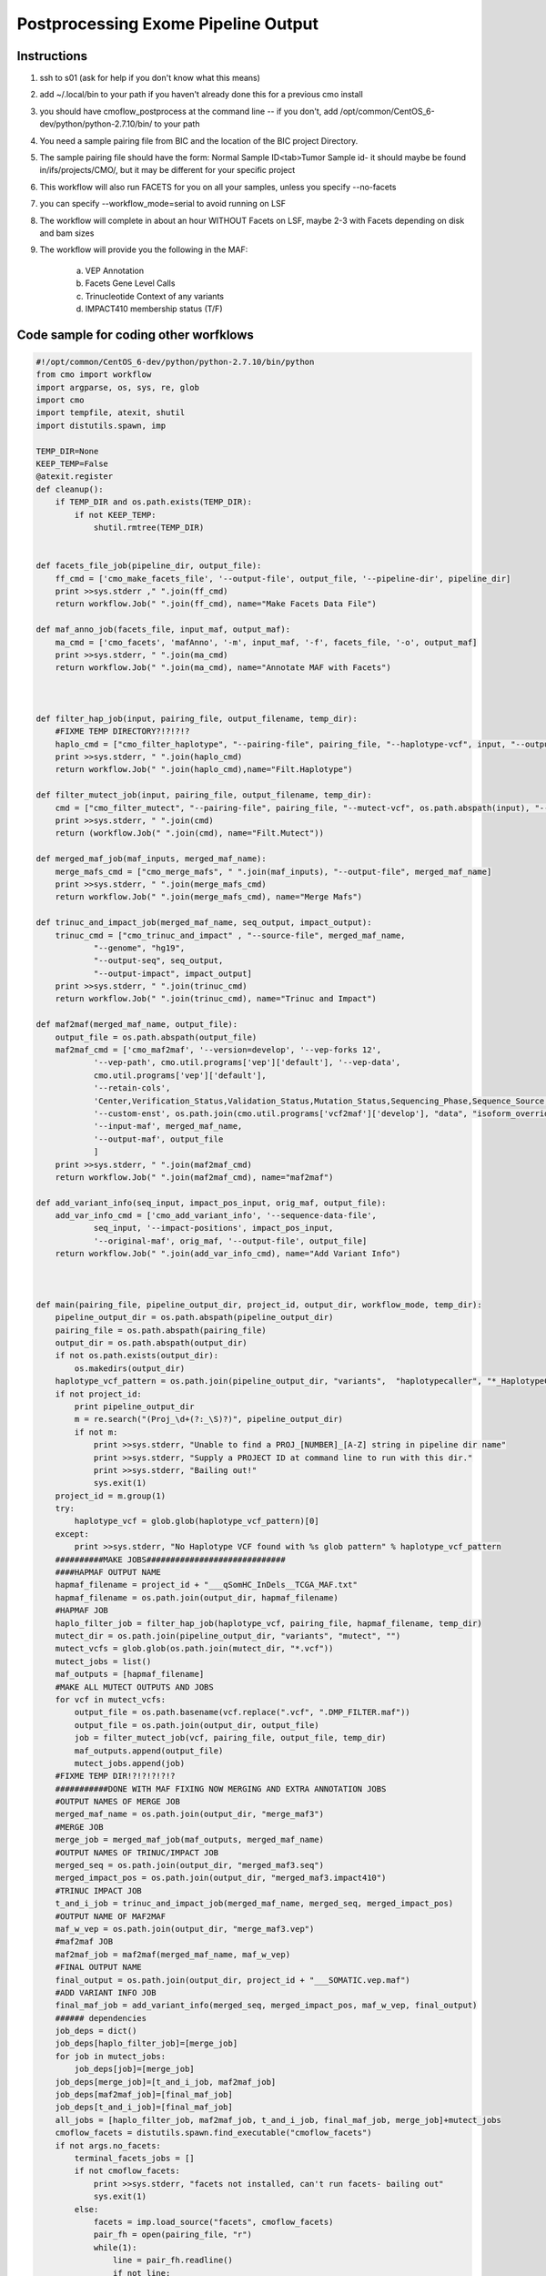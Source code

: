 =========================
Postprocessing Exome Pipeline Output
=========================
Instructions
###########################

1. ssh to s01 (ask for help if you don't know what this means)
2. add ~/.local/bin to your path if you haven't already done this for a previous cmo install
3. you should have cmoflow_postprocess at the command line -- if you don't, add /opt/common/CentOS_6-dev/python/python-2.7.10/bin/ to your path
4. You need a sample pairing file from BIC and the location of the BIC project Directory.
5. The sample pairing file should have the form: Normal Sample ID<tab>Tumor Sample id- it should maybe be found in/ifs/projects/CMO/, but it may be different for your specific project
6. This workflow will also run FACETS for you on all your samples, unless you specify --no-facets
7. you can specify --workflow_mode=serial to avoid running on LSF 
8. The workflow will complete in about an hour WITHOUT Facets on LSF, maybe 2-3 with Facets depending on disk and bam sizes
9. The workflow will provide you the following in the MAF:

    a) VEP Annotation
    b) Facets Gene Level Calls
    c) Trinucleotide Context of any variants
    d) IMPACT410 membership status (T/F)


.. image:: images/TvceW.gif


Code sample for coding other worfklows
#########################################

.. code-block:: python

    #!/opt/common/CentOS_6-dev/python/python-2.7.10/bin/python
    from cmo import workflow
    import argparse, os, sys, re, glob
    import cmo 
    import tempfile, atexit, shutil
    import distutils.spawn, imp

    TEMP_DIR=None
    KEEP_TEMP=False
    @atexit.register
    def cleanup():
        if TEMP_DIR and os.path.exists(TEMP_DIR):
            if not KEEP_TEMP:
                shutil.rmtree(TEMP_DIR)
        

    def facets_file_job(pipeline_dir, output_file):
        ff_cmd = ['cmo_make_facets_file', '--output-file', output_file, '--pipeline-dir', pipeline_dir]
        print >>sys.stderr ," ".join(ff_cmd)
        return workflow.Job(" ".join(ff_cmd), name="Make Facets Data File")

    def maf_anno_job(facets_file, input_maf, output_maf):
        ma_cmd = ['cmo_facets', 'mafAnno', '-m', input_maf, '-f', facets_file, '-o', output_maf]
        print >>sys.stderr, " ".join(ma_cmd)
        return workflow.Job(" ".join(ma_cmd), name="Annotate MAF with Facets")



    def filter_hap_job(input, pairing_file, output_filename, temp_dir):
        #FIXME TEMP DIRECTORY?!?!?!?
        haplo_cmd = ["cmo_filter_haplotype", "--pairing-file", pairing_file, "--haplotype-vcf", input, "--output-file", output_filename, "--temp-dir", temp_dir]
        print >>sys.stderr, " ".join(haplo_cmd)
        return workflow.Job(" ".join(haplo_cmd),name="Filt.Haplotype")

    def filter_mutect_job(input, pairing_file, output_filename, temp_dir):
        cmd = ["cmo_filter_mutect", "--pairing-file", pairing_file, "--mutect-vcf", os.path.abspath(input), "--output-file", output_filename, '--temp-dir', temp_dir ]
        print >>sys.stderr, " ".join(cmd)
        return (workflow.Job(" ".join(cmd), name="Filt.Mutect"))

    def merged_maf_job(maf_inputs, merged_maf_name):
        merge_mafs_cmd = ["cmo_merge_mafs", " ".join(maf_inputs), "--output-file", merged_maf_name]
        print >>sys.stderr, " ".join(merge_mafs_cmd)
        return workflow.Job(" ".join(merge_mafs_cmd), name="Merge Mafs")

    def trinuc_and_impact_job(merged_maf_name, seq_output, impact_output):
        trinuc_cmd = ["cmo_trinuc_and_impact" , "--source-file", merged_maf_name, 
                "--genome", "hg19", 
                "--output-seq", seq_output, 
                "--output-impact", impact_output]
        print >>sys.stderr, " ".join(trinuc_cmd)
        return workflow.Job(" ".join(trinuc_cmd), name="Trinuc and Impact")

    def maf2maf(merged_maf_name, output_file):
        output_file = os.path.abspath(output_file)
        maf2maf_cmd = ['cmo_maf2maf', '--version=develop', '--vep-forks 12', 
                '--vep-path', cmo.util.programs['vep']['default'], '--vep-data', 
                cmo.util.programs['vep']['default'], 
                '--retain-cols', 
                'Center,Verification_Status,Validation_Status,Mutation_Status,Sequencing_Phase,Sequence_Source,Validation_Method,Score,BAM_file,Sequencer,Tumor_Sample_UUID,Matched_Norm_Sample_UUID,Caller',
                '--custom-enst', os.path.join(cmo.util.programs['vcf2maf']['develop'], "data", "isoform_overrides_at_mskcc"),
                '--input-maf', merged_maf_name,
                '--output-maf', output_file
                ]
        print >>sys.stderr, " ".join(maf2maf_cmd)
        return workflow.Job(" ".join(maf2maf_cmd), name="maf2maf")

    def add_variant_info(seq_input, impact_pos_input, orig_maf, output_file):
        add_var_info_cmd = ['cmo_add_variant_info', '--sequence-data-file',
                seq_input, '--impact-positions', impact_pos_input,
                '--original-maf', orig_maf, '--output-file', output_file]
        return workflow.Job(" ".join(add_var_info_cmd), name="Add Variant Info")



    def main(pairing_file, pipeline_output_dir, project_id, output_dir, workflow_mode, temp_dir):
        pipeline_output_dir = os.path.abspath(pipeline_output_dir)
        pairing_file = os.path.abspath(pairing_file)
        output_dir = os.path.abspath(output_dir)
        if not os.path.exists(output_dir):
            os.makedirs(output_dir)
        haplotype_vcf_pattern = os.path.join(pipeline_output_dir, "variants",  "haplotypecaller", "*_HaplotypeCaller.vcf")
        if not project_id:
            print pipeline_output_dir
            m = re.search("(Proj_\d+(?:_\S)?)", pipeline_output_dir)
            if not m:
                print >>sys.stderr, "Unable to find a PROJ_[NUMBER]_[A-Z] string in pipeline dir name"
                print >>sys.stderr, "Supply a PROJECT ID at command line to run with this dir."
                print >>sys.stderr, "Bailing out!"
                sys.exit(1)
        project_id = m.group(1)
        try:
            haplotype_vcf = glob.glob(haplotype_vcf_pattern)[0]
        except:
            print >>sys.stderr, "No Haplotype VCF found with %s glob pattern" % haplotype_vcf_pattern
        ##########MAKE JOBS#############################
        ####HAPMAF OUTPUT NAME
        hapmaf_filename = project_id + "___qSomHC_InDels__TCGA_MAF.txt"
        hapmaf_filename = os.path.join(output_dir, hapmaf_filename)
        #HAPMAF JOB
        haplo_filter_job = filter_hap_job(haplotype_vcf, pairing_file, hapmaf_filename, temp_dir)
        mutect_dir = os.path.join(pipeline_output_dir, "variants", "mutect", "")
        mutect_vcfs = glob.glob(os.path.join(mutect_dir, "*.vcf"))
        mutect_jobs = list()
        maf_outputs = [hapmaf_filename]
        #MAKE ALL MUTECT OUTPUTS AND JOBS
        for vcf in mutect_vcfs:
            output_file = os.path.basename(vcf.replace(".vcf", ".DMP_FILTER.maf"))
            output_file = os.path.join(output_dir, output_file)
            job = filter_mutect_job(vcf, pairing_file, output_file, temp_dir)
            maf_outputs.append(output_file)
            mutect_jobs.append(job)
        #FIXME TEMP DIR!?!?!?!?!?
        ###########DONE WITH MAF FIXING NOW MERGING AND EXTRA ANNOTATION JOBS
        #OUTPUT NAMES OF MERGE JOB
        merged_maf_name = os.path.join(output_dir, "merge_maf3")
        #MERGE JOB
        merge_job = merged_maf_job(maf_outputs, merged_maf_name)
        #OUTPUT NAMES OF TRINUC/IMPACT JOB 
        merged_seq = os.path.join(output_dir, "merged_maf3.seq")
        merged_impact_pos = os.path.join(output_dir, "merged_maf3.impact410")
        #TRINUC IMPACT JOB
        t_and_i_job = trinuc_and_impact_job(merged_maf_name, merged_seq, merged_impact_pos)
        #OUTPUT NAME OF MAF2MAF
        maf_w_vep = os.path.join(output_dir, "merge_maf3.vep")
        #maf2maf JOB
        maf2maf_job = maf2maf(merged_maf_name, maf_w_vep) 
        #FINAL OUTPUT NAME
        final_output = os.path.join(output_dir, project_id + "___SOMATIC.vep.maf")
        #ADD VARIANT INFO JOB
        final_maf_job = add_variant_info(merged_seq, merged_impact_pos, maf_w_vep, final_output)
        ###### dependencies
        job_deps = dict()
        job_deps[haplo_filter_job]=[merge_job]
        for job in mutect_jobs:
            job_deps[job]=[merge_job]
        job_deps[merge_job]=[t_and_i_job, maf2maf_job]
        job_deps[maf2maf_job]=[final_maf_job]
        job_deps[t_and_i_job]=[final_maf_job]
        all_jobs = [haplo_filter_job, maf2maf_job, t_and_i_job, final_maf_job, merge_job]+mutect_jobs
        cmoflow_facets = distutils.spawn.find_executable("cmoflow_facets")
        if not args.no_facets:
            terminal_facets_jobs = []
            if not cmoflow_facets:
                print >>sys.stderr, "facets not installed, can't run facets- bailing out"
                sys.exit(1)
            else:
                facets = imp.load_source("facets", cmoflow_facets)
                pair_fh = open(pairing_file, "r")
                while(1):
                    line = pair_fh.readline()
                    if not line:
                        break
                    (normal_id, tumor_id) = line.rstrip().split("\t")
                    normal_bam =find_bam(normal_id, pipeline_output_dir)
                    tumor_bam = find_bam(tumor_id, pipeline_output_dir)
                    if not tumor_bam:
                        print >>sys.stderr, "SKIPPING FACETS FOR %s, bam not found" % tumor_id
                        continue
                    if not normal_bam: 
                        print >>sys.stderr, "SKIPPING FACETS FOR %s, bam not found" % normal_id
                        continue
                    output_for_facets = os.path.join(output_dir, tumor_id + "__" + normal_id)
                    if not os.path.exists(output_for_facets):
                        os.makedirs(output_for_facets)
                    print >>sys.stderr, "Adding facets workflow for tumor %s, normal %s, dir %s" % (tumor_id, normal_id, output_for_facets)
                    (jobs, deps, name,terminal_job) = facets.construct_workflow(normal_bam, tumor_bam, None, None,output_for_facets)
                    all_jobs = all_jobs + jobs
                    job_deps.update(deps)
                    terminal_facets_jobs.append(terminal_job)
            facets_data_file = os.path.join(output_dir, "facets_data_file")
            ff_job = facets_file_job(output_dir, facets_data_file)
            for job in terminal_facets_jobs:
                job_deps[job]=[ff_job]
            final_output_w_facets = os.path.join(output_dir, project_id + "___SOMATIC.vep.facets_anno.maf")
            mafanno_job = maf_anno_job(facets_data_file, final_output, final_output_w_facets) 
            job_deps[final_maf_job]=[mafanno_job]
            job_deps[ff_job]=[mafanno_job]
            all_jobs = all_jobs + [ff_job, mafanno_job]
        post_process_workflow =workflow.Workflow(all_jobs, job_deps, name="PostProcess:"+project_id)
        post_process_workflow.run(workflow_mode)



    def find_bam(id, dir):
        for file in os.listdir(os.path.join(dir, "alignments/")):
            if file.find(id) > -1:
                if file.find(".bam")>-1:
                    return os.path.join(dir, "alignments/", file)


        



          


    if __name__=='__main__':
        parser = argparse.ArgumentParser(description="PostProcess a BIC exome project on luna!", epilog="The postprocess workflow is responsible for taking an exome's default Bioinformatics Core output and refining it into a monolithic, filtered MAF suitable for use for most analysis.  The maf includes: VEP annotation, trinucleotide context, impact410 target membership, and all the standard columns you've come to know and love. This workflow will also optionally run FACETS for you on all samples with default settings, and include gene level calls into the MAF.")
        parser.add_argument("--pairing-file", required=True, help="The pairing filee")
        parser.add_argument("--pipeline-output-dir", required=True, help="The pipeline output directory")
        parser.add_argument("--project-id", help="Optionally override project ID dir name searching...")
        parser.add_argument("--workflow-mode", default="LSF", help="Serial or LSF work mode")
        parser.add_argument("--output-dir", required=True, help="place to put results")
        parser.add_argument("--temp-dir", default="/ifs/work/tmp/", help="place to put intermediate files. deleted at end by default")
        parser.add_argument("--keep-temp", action='store_true', help="specify this flag to keep temporary files")
        parser.add_argument("--no-facets", action='store_true', help="don't add facets jobs too")
        args = parser.parse_args()
        TEMP_DIR = tempfile.mkdtemp(prefix=args.temp_dir)
        print >>sys.stderr, "using %s for temp directory" % TEMP_DIR
        if args.keep_temp:
            KEEP_TEMP=True
        main(args.pairing_file, args.pipeline_output_dir, args.project_id, args.output_dir, args.workflow_mode, TEMP_DIR)

      
             


